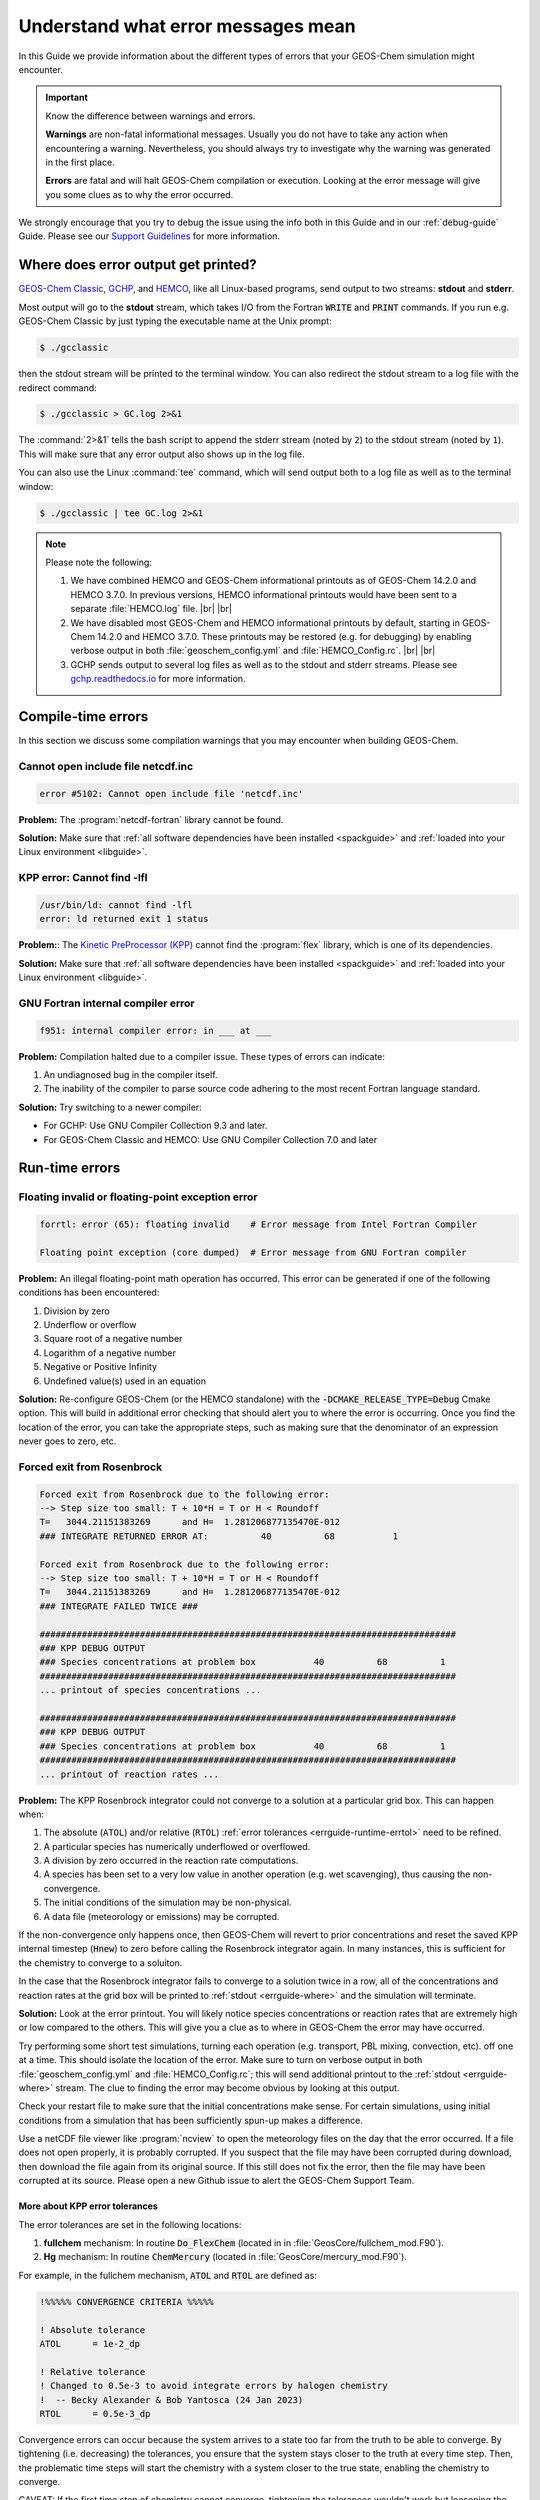 .. |br| raw:: html

   <br />

.. _errguide:

###################################
Understand what error messages mean
###################################

In this Guide we provide information about the different types of errors
that your GEOS-Chem simulation might encounter.

.. important::

   Know the difference between warnings and errors.

   **Warnings** are non-fatal informational messages.  Usually you do
   not have to take any action when encountering a warning.
   Nevertheless, you should always try to investigate why the warning
   was generated in the first place.

   **Errors** are fatal and will halt GEOS-Chem compilation or
   execution. Looking at the error message will give you some clues as
   to why the error occurred.

We strongly encourage that you try to debug the issue using the info
both in this Guide and in our :ref:`debug-guide` Guide.  Please see
our `Support Guidelines
<https://geos-chem.readthedocs.io/en/latest/help-and-reference/SUPPORT.html>`_
for more information.

.. _errguide-where:

====================================
Where does error output get printed?
====================================

`GEOS-Chem Classic <https://geos-chem.readthedocs.io>`_, `GCHP
<https://gchp.readthedocs.io>`_, and `HEMCO
<https://hemco.readthedocs.io>`_, like all Linux-based programs,
send output to two streams: **stdout** and **stderr**.

Most output will go to the **stdout** stream, which takes I/O from the
Fortran :code:`WRITE` and :code:`PRINT` commands. If you run
e.g. GEOS-Chem Classic by just typing the executable name at the Unix
prompt:

.. code-block:: console

   $ ./gcclassic

then the stdout stream will be printed to the terminal window. You can
also redirect the stdout stream to a log file with the redirect command:

.. code-block:: console

   $ ./gcclassic > GC.log 2>&1

The :command:`2>&1` tells the bash script to append the stderr stream
(noted by :literal:`2`) to the stdout stream (noted by :literal:`1`).
This will make sure that any error output also shows up in the log file.

You can also use the Linux :command:`tee` command, which will send
output both to a log file as well as to the terminal window:

.. code-block:: console

   $ ./gcclassic | tee GC.log 2>&1

.. note::

   Please note the following:

   #. We have combined HEMCO and GEOS-Chem informational printouts as
      of GEOS-Chem 14.2.0 and HEMCO 3.7.0.  In previous versions,
      HEMCO informational printouts would have been sent to a separate
      :file:`HEMCO.log` file. |br|
      |br|

   #. We have disabled most GEOS-Chem and HEMCO informational
      printouts by default, starting in GEOS-Chem 14.2.0 and HEMCO
      3.7.0.  These printouts may be restored (e.g. for debugging) by
      enabling verbose output in both :file:`geoschem_config.yml` and
      :file:`HEMCO_Config.rc`. |br|
      |br|

   #. GCHP sends output to several log files as well as to the stdout
      and stderr streams.  Please see `gchp.readthedocs.io
      <https://gchp.readthedocs.io>`_ for more information.

.. _errguide-compile:

===================
Compile-time errors
===================

In this section we discuss some compilation warnings that you may
encounter when building GEOS-Chem.

.. _errguide-compile-ncinc:

Cannot open include file netcdf.inc
-----------------------------------

.. code-block:: console

   error #5102: Cannot open include file 'netcdf.inc'

**Problem:** The :program:`netcdf-fortran` library cannot be found.

**Solution:** Make sure that :ref:`all software dependencies have been
installed <spackguide>` and :ref:`loaded into your Linux environment
<libguide>`.

.. _errguide-compile-flex:

KPP error: Cannot find -lfl
---------------------------

.. code-block:: console

   /usr/bin/ld: cannot find -lfl
   error: ld returned exit 1 status

**Problem:**: The `Kinetic PreProcessor (KPP)
<https://kpp.readthedocs.io>`_ cannot find the :program:`flex`
library, which is one of its dependencies.

**Solution:** Make sure that :ref:`all software dependencies have been
installed <spackguide>` and :ref:`loaded into your
Linux environment <libguide>`.

.. _errguide-compile-interr:

GNU Fortran internal compiler error
-----------------------------------

.. code-block:: console

   f951: internal compiler error: in ___ at ___

**Problem:** Compilation halted due to a compiler issue.  These types
of errors can indicate:

#. An undiagnosed bug in the compiler itself.
#. The inability of the compiler to parse source code adhering to the most
   recent Fortran language standard.

**Solution:** Try switching to a newer compiler:

- For GCHP: Use GNU Compiler Collection 9.3 and later.
- For GEOS-Chem Classic and HEMCO: Use GNU Compiler Collection 7.0 and later

.. _errguide-runtime:

===============
Run-time errors
===============

.. _errguide-runtime-floating:

Floating invalid or floating-point exception error
--------------------------------------------------

.. code-block:: console

   forrtl: error (65): floating invalid    # Error message from Intel Fortran Compiler

   Floating point exception (core dumped)  # Error message from GNU Fortran compiler

**Problem:** An illegal floating-point math operation has occurred.
This error can be generated if one of the following conditions has
been encountered:

#. Division by zero
#. Underflow or overflow
#. Square root of a negative number
#. Logarithm of a negative number
#. Negative or Positive Infinity
#. Undefined value(s) used in an equation

**Solution:** Re-configure GEOS-Chem (or the HEMCO standalone) with
the :code:`-DCMAKE_RELEASE_TYPE=Debug` Cmake option.  This will build
in additional error checking that should alert you to where the error
is occurring.  Once you find the location of the error, you can take
the appropriate steps, such as making sure that the denominator of an
expression never goes to zero, etc.

.. _errguide-runtime-rosenbrock:

Forced exit from Rosenbrock
---------------------------

.. code-block:: none

   Forced exit from Rosenbrock due to the following error:
   --> Step size too small: T + 10*H = T or H < Roundoff
   T=   3044.21151383269      and H=  1.281206877135470E-012
   ### INTEGRATE RETURNED ERROR AT:          40          68           1

   Forced exit from Rosenbrock due to the following error:
   --> Step size too small: T + 10*H = T or H < Roundoff
   T=   3044.21151383269      and H=  1.281206877135470E-012
   ### INTEGRATE FAILED TWICE ###

   ###############################################################################
   ### KPP DEBUG OUTPUT
   ### Species concentrations at problem box           40          68          1
   ###############################################################################
   ... printout of species concentrations ...

   ###############################################################################
   ### KPP DEBUG OUTPUT
   ### Species concentrations at problem box           40          68          1
   ###############################################################################
   ... printout of reaction rates ...

**Problem:** The KPP Rosenbrock integrator could not converge to a
solution at a particular grid box.  This can happen when:

#. The absolute (:literal:`ATOL`) and/or relative (:literal:`RTOL`)
   :ref:`error tolerances <errguide-runtime-errtol>` need to be
   refined.
#. A particular species has numerically underflowed or overflowed.
#. A division by zero occurred in the reaction rate computations.
#. A species has been set to a very low value in another operation
   (e.g. wet scavenging), thus causing the non-convergence.
#. The initial conditions of the simulation may be non-physical.
#. A data file (meteorology or emissions) may be corrupted.

If the non-convergence only happens once, then GEOS-Chem will revert
to prior concentrations and reset the saved KPP internal timestep
(:code:`Hnew`) to zero before calling the Rosenbrock integrator again.
In many instances, this is sufficient for the chemistry to converge to
a soluiton.

In the case that the Rosenbrock integrator fails to converge to a
solution twice in a row, all of the concentrations and
reaction rates at the grid box will be printed to :ref:`stdout
<errguide-where>` and the simulation will terminate.

**Solution:** Look at the error printout.  You will likely notice
species concentrations or reaction rates that are extremely high or
low compared to the others. This will give you a clue as to where in
GEOS-Chem the error may have occurred.

Try performing some short test simulations, turning each operation
(e.g. transport, PBL mixing, convection, etc). off one at a time.
This should isolate the location of the error.  Make sure to turn on
verbose output in both :file:`geoschem_config.yml` and
:file:`HEMCO_Config.rc`; this will send additional printout to the
:ref:`stdout <errguide-where>` stream.  The clue to finding the error
may become obvious by looking at this output.

Check your restart file to make sure that the initial concentrations
make sense.  For certain simulations, using initial conditions from a
simulation that has been sufficiently spun-up makes a difference.

Use a netCDF file viewer like :program:`ncview` to open the
meteorology files on the day that the error occurred.  If a file
does not open properly, it is probably corrupted.  If you suspect that
the file may have been corrupted during download, then download the
file again from its original source.  If this still does not fix the
error, then the file may have been corrupted at its source.  Please
open a new Github issue to alert the GEOS-Chem Support Team.

.. _errguide-runtime-errtol:

More about KPP error tolerances
~~~~~~~~~~~~~~~~~~~~~~~~~~~~~~~

The error tolerances are set in the following locations:

#. **fullchem** mechanism: In routine :code:`Do_FlexChem` (located in
   in :file:`GeosCore/fullchem_mod.F90`).
#. **Hg** mechanism: In routine :code:`ChemMercury` (located in
   :file:`GeosCore/mercury_mod.F90`).

For example, in the fullchem mechanism, :code:`ATOL` and :code:`RTOL` are
defined as:

.. code-block:: Fortran

   !%%%%% CONVERGENCE CRITERIA %%%%%

   ! Absolute tolerance
   ATOL      = 1e-2_dp

   ! Relative tolerance
   ! Changed to 0.5e-3 to avoid integrate errors by halogen chemistry
   !  -- Becky Alexander & Bob Yantosca (24 Jan 2023)
   RTOL      = 0.5e-3_dp

Convergence errors can occur because the system arrives to a state too
far from the truth to be able to converge. By tightening
(i.e. decreasing) the tolerances, you ensure that the system stays
closer to the truth at every time step. Then, the problematic time
steps will start the chemistry with a system closer to the true state,
enabling the chemistry to converge.

CAVEAT: If the first time step of chemistry cannot converge,
tightening the tolerances wouldn't work but loosening the tolerance
would. So you might have to experiment a little bit in order to find
the proper settings for :literal:`ATOL` and :literal:`RTOL` for your
specific mechanism.

.. _errguide-runtime-nofield:

HEMCO Error: Cannot find field
------------------------------

.. code-block:: console

   HEMCO Error: Cannot find field ___.  Please check the name in the config file.

**Problem:** A GEOS-Chem Classic or HEMCO standalone simulation halts
because HEMCO cannot find a certain input field.

**Solution:** Most of the time, this error indicates that a species is
missing from the `GEOS-Chem restart file
<https://geos-chem.readthedocs.io/en/latest/gcclassic-user-guide/restart-files-gc.html/restart-files-gc.html>`_.
By default, the GEOS-Chem restart file (entry :literal:`SPC_` in
`HEMCO_Config.rc
<https://geos-chem.readthedocs.io/en/latest/gcclassic-user-guide/hemco-config.html>`_) uses time cycle flag :literal:`EFYO`.  This
setting tells HEMCO to halt if a species does not have an initial
condition field contained in the GEOS-Chem restart file. Changing this
time cycle flag to :literal:`CYS` will allow the simulation to
proceed.  In this case, species will be given a default background
initial concentration, and the simulation will be allowed to proceed.

.. _errguide-runtime-nofile:

HEMCO Error: Cannot find file for current simulation time
---------------------------------------------------------

.. code-block:: console

   HEMCO ERROR: Cannot find file for current simulation time:
   ./Restarts/GEOSChem.Restart.17120701_0000z.nc4 - Cannot get field SPC_NO.
   Please check file name and time (incl. time range flag) in the config. file

**Problem:** HEMCO tried to read data from a file but could not find the time
slice requested in :file:`HEMCO_Config.rc`.

**Solution:** Make sure that the file is at the path specified in
:file:`HEMCO_Config.rc`.  HEMCO will try to look back in time starting
with the current year and going all the way back to the year 1712
or 1713. So if you see 1712 or 1713 in the error message, that is a
tip-off that the file is missing.

.. _errguide-runtime-runerr:

HEMCO Run Error
---------------

.. code-block:: console

   ===============================================================================
   GEOS-CHEM ERROR: HCO_RUN

   HEMCO ERROR: Please check the HEMCO log file for error messages!

   STOP at HCOI_GC_RUN (hcoi_gc_main_mod.F90)
   ===============================================================================

**Problem:** A GEOS-Chem simulation stopped in the :code:`HCOI_GC_RUN`
routine with an error message similar to that shown above.

**Solution:** Look at the output that was written to the
:ref:`stdout and stderr <errguide-where>` streams.  Error messages
containing :literal:`HCO` originate in HEMCO.

.. _errguide-runtime-wrongtime:

HEMCO time stamps may be wrong
------------------------------

.. code-block:: console

   HEMCO WARNING: ncdf reference year is prior to 1901 - time stamps may be wrong!
   --> LOCATION: GET_TIMEIDX (hco_read_std_mod.F90)

**Problem:** HEMCO reads the files but gives zero emissions and shows
the error listed above.

**Solution:** Do the following:

#. Reset the reference datetime in the netCDF file so that it is
   after 1901. |br|
   |br|

#. Make sure that the :literal:`time:calendar` string is either
   :literal:`standard` or :literal:`gregorian`.  GEOS-Chem Classic,
   GCHP, and HEMCO can only read data placed on calendars with leap
   years.

GCST member `Lizzie Lundgren <https://github.com/lizziel>`_ writes:

   This HEMCO error occurs if the reference time for the netCDF file
   time dimension is prior to 1901. If you do :command:`ncdump –c
   filename` you will be able to see the metadata for the time
   dimension as well as the time variable values. The time units
   should include the reference date.

   You can get around this issue by changing the reference time within
   the file. You can do this with :program:`cdo` (Climate Data
   Operators) using the :program:`setreftime` command.

   Here is a bash script example by GCST member `Melissa Sulprizio
   <https://github.com/msulprizio>`_ that updates the calendar and
   reference time for all files ending in :file:`*.nc` within a
   directory.  This script was made for a user who ran into this issue.
   into the same issue. In that case the first file was for Jan 1, 1950,
   so that was made the new reference time. I would recommend doing the
   same for your dataset so that the first time variable value would be
   :literal:`0`. This script also compresses the file which we
   recommend doing.

   .. code-block:: bash

       #!/bin/bash

       for file in *nc; do
           echo "Processing $file"

	   # Make sure te calendar is "standard" and not e.g. 360 days
           cdo setcalendar,standard $file tmp.nc
           mv tmp.nc $file

	   # Set file reference time to 1950-01-01 at 0z
           cdo setreftime,1950-01-01,0 $file tmp.nc
           mv tmp.nc $file

	   # Compress the file
           nccopy -d1 -c "time/1" $file tmp.nc
           mv tmp.nc $file
       done

   After you update the file you can then again do :command:`ncdump –c
   filename` to check the time dimension. For the case above it looks
   like this after processing.

   .. code-block:: console

          double time(time) ;
                 time:standard_name = "time" ;
                 time:long_name = "time" ;
                 time:bounds = "time_bnds" ;
                 time:units = "days since 1950-01-01 00:00:00" ;
                 time:calendar = "standard" ;
                 . . .

      time = 0, 31, 59, 90, 120, 151, 181, 212, 243, 273, 304, 334, 365, 396, 424,
           455, 485, 516, 546, 577, 608, 638, 669, 699, 730, 761, 790, 821, 851,``
           882, 912, 943, 974, 1004, 1035, 1065, 1096, 1127, 1155,  1186, 1216, 1247 . . .


.. _errguide-runtime-wetdep:

Negative tracer found in WETDEP
-------------------------------

.. code-block:: console

   WETDEP: ERROR at   40  67   1 for species    2 in area WASHOUT: at surface
    LS          :  T
    PDOWN       :    0.0000000000000000
    QQ          :    0.0000000000000000
    ALPHA       :    0.0000000000000000
    ALPHA2      :    0.0000000000000000
    RAINFRAC    :    0.0000000000000000
    WASHFRAC    :    0.0000000000000000
    MASS_WASH   :    0.0000000000000000
    MASS_NOWASH :    0.0000000000000000
    WETLOSS     :                        NaN
    GAINED      :    0.0000000000000000
    LOST        :    0.0000000000000000
    DSpc(NW,:)  :                        NaN   6.0358243778561746E-013   6.5871997362336500E-013   7.2710915872550685E-013   8.0185772698102585E-013   8.7883682997147595E-013   9.6396466805517407E-013   1.0574719517340253E-012   1.1617302070198606E-012   1.2976219851862141E-012   1.4347568254382824E-012   1.5772212240871896E-012   1.7071657565802178E-012   1.8443377617027378E-012   1.9982208320328261E-012   2.1567932874822908E-012   2.2591568422224307E-012   2.2208301198704935E-012   1.8475974519883714E-012   1.7716069173018996E-013   1.7714395985520433E-013   1.7633649101242403E-013   1.6668529114369137E-013   1.3548045738669223E-013   5.1061710020314286E-014   0.0000000000000000        0.0000000000000000        0.0000000000000000        0.0000000000000000        0.0000000000000000        0.0000000000000000        0.0000000000000000        0.0000000000000000        0.0000000000000000        0.0000000000000000        0.0000000000000000        0.0000000000000000        0.0000000000000000        0.0000000000000000        0.0000000000000000        0.0000000000000000        0.0000000000000000        0.0000000000000000        0.0000000000000000        0.0000000000000000        0.0000000000000000        0.0000000000000000
    Spc(I,J,:N) :                        NaN   3.5108056785061143E-009   3.8363969256742307E-009   3.6615166033026556E-009   3.6780394914242783E-009   4.1462343168230006E-009   4.7319942271993657E-009   5.1961472823088513E-009   5.4030830279477525E-009   5.5736845790195336E-009   5.7139596145766606E-009   5.8629212873139874E-009   7.9742789235773213E-009   1.0334311421916619E-008   1.0816150360971255E-008   1.1168715310744298E-008   1.1534959217017146E-008   1.1809950282570185E-008   1.7969626885629474E-008   1.7430760762446019E-008   1.7477810715818748E-008   1.7967321756900857E-008   1.8683742574601477E-008   1.9309929368816065E-008   2.0262386892450682E-008   2.0489969814921647E-008   1.9961590106306151E-008   2.2859284477873924E-008   1.3161046290246557E-008   6.5857053651000387E-009   2.7535806161296159E-009   1.2708780077337107E-009   3.6557775667039418E-010   6.1984105316417057E-011   2.6665694620973736E-011   8.7599157145440813E-012   4.8009375158768866E-012   1.0086435318729046E-012   1.3493529625353547E-013   1.6403790023674963E-014   2.7417226109948757E-015   4.2031825835582592E-014   2.3778709382809943E-013   8.3223532851684382E-013   4.5695049346098890E-012   6.9911523125704209E-012   2.5076669266356582E-012
   ===============================================================================
   ===============================================================================
   GEOS-Chem ERROR: Error encountered in wet deposition!
    -> at SAFETY (in module GeosCore/wetscav_mod.F90)
   ===============================================================================

   ===============================================================================
   GEOS-Chem ERROR: Error encountered in "Safety"!
    -> at Do_Washout_at_Sfc (in module GeosCore/wetscav_mod.F90)
   ===============================================================================

   ===============================================================================
   GEOS-Chem ERROR:
    -> at WetDep (in module GeosCore/wetscav_mod.F90)
   ===============================================================================

   ===============================================================================
   GEOS-Chem ERROR: Error encountered in "Wetdep"!
    -> at Do_WetDep (in module GeosCore/wetscav_mod.F90)
   ===============================================================================

   ===============================================================================
   GEOS-CHEM ERROR: Error encountered in "Do_WetDep"!
   STOP at  -> at GEOS-Chem (in GeosCore/main.F90)
   ===============================================================================
        - CLEANUP: deallocating arrays now...

**Problem:** A GEOS-Chem simulation has encountered either negative
or :literal:`NaN` (not-a-number) concentrations in the wet deposition
module. This can indicate the following:

#. The wet deposition routines have removed too much soluble species
   from within a grid box.
#. Another operation (e.g. transport, convection, etc.) has removed too much
   soluble species from within a grid box.
#. A corrupted or incorrect meteorological input has caused too much
   rainout or washout to occur within a grid box (which leads to
   conditions 1 and/or 2 above).
#. An :ref:`array-out-of-bounds error <errguide-segfault-oob>` has
   corrupted a variable that is used in wet depoosition. |br|
#. For nested-grid simulations, the transport timestep may be too
   large, thus resulting in grid boxes with zero or negative
   concentrations.

**Solution:** Re-configure GEOS-Chem and/or HEMCO with the
:code:`-DCMAKE_RELEASE_TYPE=Debug` CMake option.  This adds in
additional error checks that may help you find where the error
occurs.

Also try adding some :code:`PRINT*` statements before and after the
call to :code:`DO_WETDEP` to check the concentrations entering and
leaving the wetdep module.  That might give you an idea of where the
concetnrations are going negative.

.. _errguide-runtime-perm:

Permission denied error
-----------------------

.. code-block:: console

   geoschem.run: Permission denied

**Problem:** The script :file:`geoschem.run` is not executable.

**Solution:** Change the permission of the script with:

.. code-block:: console

   $ chmod 755 geoschem.run

.. _errguide-fallvel:

Excessive fall velocity error
-----------------------------

.. code-block:: console

   GEOS-CHEM ERROR:  Excessive fall velocity?
   STOP at  CALC_FALLVEL, UCX_mod

**Problem**: The fall velocity (in stratopsheric chemistry routine
:file:`Calc_FallVel` in module :file:`GeosCore/ucx_mod.F90`) exceeds
10 m/s.  This error will most often occur in GEOS-Chem Classic
nested-grid simulations.

**Solution**: Reduce the default timestep settings in
:file:`geoschem_config.yml`.  You may need to use 300 seconds
(transport) and 600 seconds (chemistry) or even smaller depending on
the horizontal resolution of your simulation.

.. _errguide-fileio:

===============
File I/O errors
===============

.. _errguide-fileio-list:

List-directed I/O syntax error
------------------------------

.. code-block:: console

   # Error message from GNU Fortran
   At line NNNN of file filename.F90
   Fortran runtime error: Bad real number|integer number|character in item X of list input

   # Error message from Intel Fortran
   forrtl: severe (59): list-directed I/O syntax error, unit -5, file Internal List-Directed Read

**Problem:** This error indicates that the wrong type of data was read
from a text file.  This can happen when:

#.  Numeric input is expected but character input was read from disk (or
    vice-versa);
#.  A :command:`READ` statement in your code has been omitted or deleted.

**Solution:** Check configuration files (:file:`geoschem_config.yml`,
:file:`HEMCO_Config.rc`, :file:`HEMCO_Diagn.rc`, etc.) for syntax
errors and omissions that could be causing this error.

.. _errguide-fileio-ncdefvar:

Nf_Def_Var: can not define variable
-----------------------------------

.. code-block:: console

   !!!!!!!!!!!!!!!!!!!!!!!!!!!!!!!!!!!!!!!!!!!!!!!!!!!!!!!!!!!!!!!!!!!!!!!!!!!!!!!!

   Nf_Def_var: can not define variable: ____

   !!!!!!!!!!!!!!!!!!!!!!!!!!!!!!!!!!!!!!!!!!!!!!!!!!!!!!!!!!!!!!!!!!!!!!!!!!!!!!!!

   Code stopped from DO_ERR_OUT (in module NcdfUtil/m_do_err_out.F90)

   This is an error that was encountered in one of the netCDF I/O modules,
   which indicates an error in writing to or reading from a netCDF file!

   !!!!!!!!!!!!!!!!!!!!!!!!!!!!!!!!!!!!!!!!!!!!!!!!!!!!!!!!!!!!!!!!!!!!!!!!!!!!!!!!

**Problem:** GEOS-Chem or HEMCO could not write a variable to a netCDF
file.  This error may be caused by:

#. The netCDF file is write-protected and cannot be overwritten.
#. The path to the netCDF file is incorrect (e.g. directory does not exist).
#. The netCDF file already contains a variable with the same name.

**Solution:** Try the following:

#. If GEOS-Chem or HEMCO will be overwriting any existing netCDF files
   (which can often happen during testing & development), make sure
   that the file and containing directory are not write-protected. |br|
   |br|

#. Make sure that the path where you intend to write the netCDF file
   exists. |br|
   |br|

#. Check your :file:`HISTORY.rc` and :file:`HEMCO_Diagn.rc` diagnostic
   configuration files to make sure that you are not writing more than
   one diagnostic variable with the same name.

.. _errguide-fileio-hdf:

NetCDF: HDF Error
-----------------

.. code-block:: console

   NetCDF: HDF error

**Problem:** The netCDF library routines in GEOS-Chem or HEMCO cannot
read a netCDF file.  The error is occurring in the HDF5 library (upon
which netCDF depends).  This may indicate a corrupted or incomplete
netCDF file.

**Solution:** Try re-downloading the file from the `WashU data portal
<https://geoschemdata.wustl.edu>`_.  Downloading a fresh copy of the
file is often sufficient to fix this type of issue.  If the error
persists, please open a new GitHub issue to alert the GEOS-Chem
Support team, as the corruption may have occured at the original
source of te data.

.. _errguide-segfault:

=======================================
Segmentation faults and similar errors
=======================================

.. code-block:: console

   SIGSEGV, segmentation fault occurred

**Problem:** GEOS-Chem or HEMCO tried to access an `invalid memory
location
<http://stackoverflow.com/questions/2346806/what-is-segmentation-fault>`__.

**Solution:** See the sections below for ways to debug segmentation
fault errors.

.. _errguide-segfault-oob:

Array-out-of-bounds error
-------------------------

.. code-block:: console

   Subscript #N of the array THISARRAY has value X which is less than the lower bound of Y

   or

   Subscript #N of the array THISARRAY has value A which is greater than the upper bound of B

**Problem:** An array index variable refers to an element that lies
outside of the array boundaries.

**Solution:** Reconfigure GEOS-Chem with the following options:

.. code-block:: console

   $ cd /path/to/build                  # Your GEOS-Chem or HEMCO build directory
   $ cmake . -DCMAKE_BUILD_TYPE=Debug

This will enable several debugging options, including checking for
array operations indices that going out of bounds.  You wil get an
error message similar to those shown above.

Use the :command:`grep` command to search for all instances of the
array (in this example, :code:`THISARRAY`) in each source code folder:

.. code-block:: console

   grep -i THISARRAY *.F90    # -i means ignore uppercase/lowercase distinction

This should let you quickly locate the issue.  Depending on the
compiler that is used, you might also get a routine name and line
number from the error output.

.. _errguide-segfault-tpcore:

Segmentation fault encountered after TPCORE initialization
----------------------------------------------------------

.. code-block:: console

   NASA-GSFC Tracer Transport Module successfully initialized

**Problem:** A GEOS-Chem simulation dies right after you see this
text.

.. note::

   Starting in GEOS-Chem Classic 14.1.0, the text above will only be
   printed if you have activated verbose output in the
   :file:`geoschem_config.yml` configuration file.

**Solution:** Increase the amount of stack memory available to
GEOS-Chem and HEMCO. `Please follow this link
<https://geos-chem.readthedocs.io/en/latest/gcclassic-user-guide/login-env-parallel.html>`__
for detailed instructions.

.. _errguide-fileio-invalid:

Invalid memory access
---------------------

.. code-block:: console

   severe (174): SIGSEGV, segmentation fault occurred
   This message indicates that the program attempted an invalid memory reference.
   Check the program for possible errors.

**Problem:** GEOS-Chem or HEMCO code tried to read data from an
invalid memory location.  This can happen when data is being read from
a file into an array, but the array is too small to hold all the data.

**Solution:** Use a debugger (like :program:`gdb`) to try to diagnose
the situation. Also try increasing the dimensions of the array that
you suspect might be too small.

.. _errguide-segfault-stack:

Stack overflow
--------------

.. code-block:: console

   severe (174): SIGSEGV, possible program stack overflow occurred
   Program requirements exceed current stacksize resource limit.

**Problem:** GEOS-Chem and/or HEMCO is using more **stack memory** than is
currently available to the system.  Stack memory is a reserved portion
of the memory structure where short-lived variables are stored, such as:

#. Variables that are local to a given subroutine
#. Variables that are NOT globally saved
#. Variables that are NOT declared as an :code:`ALLOCATABLE` array
#. Variables that are NOT declared as a :code:`POINTER` variable or array
#. Variables that are included in an :code:`!$OMP PRIVATE` or
   :code:`!$OMP THREADPRIVATE`

**Solution:** Max out the amount of stack memory that is available to
GEOS-Chem and HEMCO.  `See this section
<http://geos-chem.readthedocs.io/en/latest/getting-started/login-env-parallel.html>`_
for instructions.

.. _errguide-lesscommon:

===================
Less commmon errors
===================

The errors listed below, which occur infrequently, are related to
invalid memory operations. These can especially occur with
:code:`POINTER`-based variables.

.. _errguide-lesscommon-bus:

Bus Error
---------

**Problem:** GEOS-Chem or HEMCO is trying to reference memory that
cannot possibly be there. The website StackOverflow.com has a `definition of
bus error and how it differs from a segmentation
fault <http://stackoverflow.com/questions/212466/what-is-a-bus-errornice>`__.

**Solution:** A bus error may occur when you call a subroutine
with too many arguments.  Check subroutine definitions and
subroutine calls to make sure the correct number of arguments are
passed.

.. _errguide-lesscommon-double:

Double free or corruption
-------------------------

.. code-block:: console

   *** glibc detected *** PROGRAM_NAME: double free or corruption (out): ____ ***

**Problem:** The following error is not common, but can occur under some
circumstances.  Usually this means one of the following has occurred:

#. You are deallocating the same variable more than once.
#. You are deallocating a variable that wasn't allocated, or that has
   already been deallocated.

`Please see this link
<http://stackoverflow.com/questions/2902064/how-to-track-down-a-double-free-or-corruption-error-in-c-with-gdb>`_
for more details.

**Solution:** Try setting all deleted pointers to :code:`NULL()`.

You can also use a debugger like :program:`gdb`, which will show you a
backtrace from your crash. This will contain information about in
which routine and line number the code crashed, and what other
routines were called before the crash happened.

Remember these three basic rules when working with
:code:`POINTER`-based variables:

#. Set pointer to NULL after free.
#. Check for NULL before freeing.
#. Initialize pointer to NULL in the start.

Using these rules helps to prevent this type of error.

Also note, you may see this error when a software library required by
GEOS-Chem and/or HEMCO is not (e.g. :program:`netcdf` or
:program:`netcdf-fortran` has not been installed.  GEOS-Chem and/or
HEMCO may be making calls to the missing library, which results in the
error.  If this is the case, the solution would be to :ref:`install
all required libraries <spackguide>`.

.. _errguide-lesscommon-dwarf:

Dwarf subprogram entry error
----------------------------

.. code-block:: console

    Dwarf subprogram entry L_ROUTINE-NAME__LINE-NUMBER__par_loop2_2_576 has high_pc < low_pc.
    This warning will not be repeated for other occurrences.

**Problem:** GEOS-Chem or HEMCO code tried to use a
:code:`POINTER`-based variable that is **unassociated** (i.e. not
pointing to any other variable or memory) from within an OpenMP
parallel loop.

This error can happen when a :code:`POINTER`-based variable is set to
:code:`NULL()` where it is declared:

.. code-block:: fortran

   TYPE(Species), POINTER :: ThisSpc => NULL()

The above declaration causes use pointer variable :code:`ThisSpc` to
be implicitly declared with the :code:`SAVE` attribute. This causes a
segmentation fault, because all pointers used within an OpenMP
parallel region must be associated and nullified on the same thread.

**Solution:** Make sure that any :code:`POINTER`-based variables (such
as :code:`ThisSpc` in this example) point to their target and are
nullified within the same OpenMP parallel loop.

.. code-block:: fortran

   TYPE(Species), POINTER :: ThisSpc   ! Do not set to NULL() here!!!

    ... etc ...

   !$OMP PARALLEL DO(
   !$OMP DEFAULT( SHARED ) &
   !$OMP PRIVATE( I, J, L, N, ThisSpc, ... )
   DO N = 1, nSpecies
   DO L = 1, NZ
   DO J = 1, NY
   DO I = 1, NX

      ... etc ...

      ! Point to species database entry
      ThisSpc => State_Chm%Species(N)%Info

      ... etc ...

      ! Free pointer at end of loop
      ThisSpc => NULL()

   ENDDO
   ENDDO
   ENDDO
   ENDDO

Note that you must also add  :code:`POINTER`-based variables (such as
:code:`ThisSpc`) to the :code:`!$OMP PRIVATE` clause for the parallel
loop.

For more information about this type of error, `please see this
article <http://www.cs.rpi.edu/~szymansk/OOF90/bugs.html#4>`__.

.. _errguide-lesscommon-free:

Free: invalid size
------------------

.. code-block:: console

   Error in PROGRAM_NAME free(): invalid size: 0x00000000 0662e090

**Problem:**  This error is not common.  It can happen when:

#. You are trying to free a pointer that wasn't allocated.
#. You are trying to delete an object that wasn't created.
#. You may be trying to nullify or deallocate an object more than once.
#. You may be overflowing a buffer.
#. You may be writing to memory that you shouldn't be writing to.

**Solution:** Any number of programming errors can cause this
problem. You need to use a debugger (such as :program:`gdb`), get a
backtrace, and see what your program is doing when the error
occurs. If that fails and you determine you have corrupted the memory
at some previous point in time, you may be in for some painful
debugging (it may not be too painful if the project is small enough
that you can tackle it piece by piece).

`See this post on StackOverFlow <http://stackoverflow.com/question/error-free-invalid-next-size-fast>`_ for more information.

.. _errguide-lesscommon-munmap:

Munmap_chunk: invalid pointer
-----------------------------

.. code-block:: console

   ** glibc detected *** PROGRAM_NAME: munmap_chunk(): invalid pointer: 0x00000000059aac30 ***

**Problem:** This is not a common error, but can happen if you
deallocate or nullify a :code:`POINTER`-based variable that has
already been deallocated or modified.

**Solution:** Use a debugger (like :program:`gdb`) to see where in
GEOS-Chem or HEMCO the error occurs.  You will likely have to remove a
duplicate :code:`DEALLOCATE` or :code:`=> NULL()` statement.  `See
this link
<http://stackoverflow.com/questions/6199729/how-to-solve-munmap-ch unk-invalid-pointer-error-in-c>`_
for more information.

.. _errguide-lesscommon-outmem:

Out of memory asking for NNNNN
------------------------------

.. code-block:: console

    Fatal compilation error: Out of memory asking for 36864.

**Problem:** This error may be caused by the :literal:`datasize` limit
not being maxed out in your Linux login environment.  `For more
informatin, see this link
<http://software.intel.com/en-us/forums/topic/268149>`_ for more
information.

**Solution:** Use this command to check the status of the
:literal:`datasize` limit:

.. code-block:: console

   $ ulimit -d
   unlimited

If the result of this command is not :literal:`unlimited`, then set it
to unlimited with this command:

.. code-block:: console

   $ ulimit -d unlimited

.. note::

   The two most important limits for GEOS-Chem and HEMCO
   are :literal:`datasize` and :literal:`stacksize`  These should both
   be set to :literal:`unlimited`.
